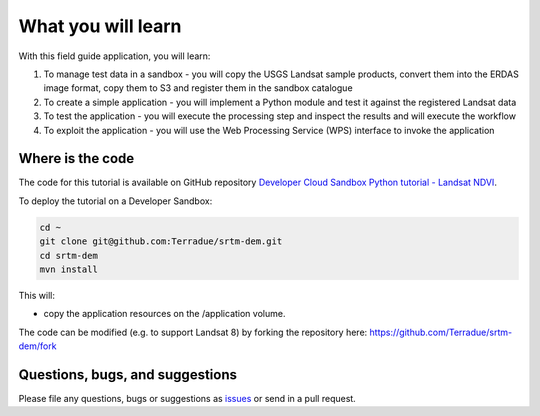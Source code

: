 What you will learn
===================

With this field guide application, you will learn:

1. To manage test data in a sandbox - you will copy the USGS Landsat sample products, convert them into the ERDAS image format, copy them to S3 and register them in the sandbox catalogue
2. To create a simple application - you will implement a Python module and test it against the registered Landsat data
3. To test the application - you will execute the processing step and inspect the results and will execute the workflow
4. To exploit the application - you will use the Web Processing Service (WPS) interface to invoke the application

Where is the code
+++++++++++++++++

The code for this tutorial is available on GitHub repository `Developer Cloud Sandbox Python tutorial - Landsat NDVI <https://github.com/Terradue/dcs-python-ndvi>`_.

To deploy the tutorial on a Developer Sandbox:

.. code-block:: console

  cd ~
  git clone git@github.com:Terradue/srtm-dem.git
  cd srtm-dem
  mvn install
  
This will:

* copy the application resources on the /application volume.

The code can be modified (e.g. to support Landsat 8) by forking the repository here: `<https://github.com/Terradue/srtm-dem/fork>`_

Questions, bugs, and suggestions
++++++++++++++++++++++++++++++++

Please file any questions, bugs or suggestions as `issues <https://github.com/Terradue/srtm-dem/issues/new>`_ or send in a pull request.
